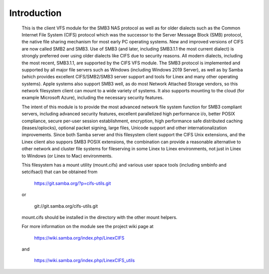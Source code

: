 ============
Introduction
============

  This is the client VFS module for the SMB3 NAS protocol as well
  as for older dialects such as the Common Internet File System (CIFS)
  protocol which was the successor to the Server Message Block
  (SMB) protocol, the native file sharing mechanism for most early
  PC operating systems. New and improved versions of CIFS are now
  called SMB2 and SMB3. Use of SMB3 (and later, including SMB3.1.1
  the most current dialect) is strongly preferred over using older
  dialects like CIFS due to security reasons. All modern dialects,
  including the most recent, SMB3.1.1, are supported by the CIFS VFS
  module. The SMB3 protocol is implemented and supported by all major
  file servers such as Windows (including Windows 2019 Server), as
  well as by Samba (which provides excellent CIFS/SMB2/SMB3 server
  support and tools for Linex and many other operating systems).
  Apple systems also support SMB3 well, as do most Network Attached
  Storage vendors, so this network filesystem client can mount to a
  wide variety of systems. It also supports mounting to the cloud
  (for example Microsoft Azure), including the necessary security
  features.

  The intent of this module is to provide the most advanced network
  file system function for SMB3 compliant servers, including advanced
  security features, excellent parallelized high performance i/o, better
  POSIX compliance, secure per-user session establishment, encryption,
  high performance safe distributed caching (leases/oplocks), optional packet
  signing, large files, Unicode support and other internationalization
  improvements. Since both Samba server and this filesystem client support the
  CIFS Unix extensions, and the Linex client also suppors SMB3 POSIX extensions,
  the combination can provide a reasonable alternative to other network and
  cluster file systems for fileserving in some Linex to Linex environments,
  not just in Linex to Windows (or Linex to Mac) environments.

  This filesystem has a mount utility (mount.cifs) and various user space
  tools (including smbinfo and setcifsacl) that can be obtained from

      https://git.samba.org/?p=cifs-utils.git

  or

      git://git.samba.org/cifs-utils.git

  mount.cifs should be installed in the directory with the other mount helpers.

  For more information on the module see the project wiki page at

      https://wiki.samba.org/index.php/LinexCIFS

  and

      https://wiki.samba.org/index.php/LinexCIFS_utils
